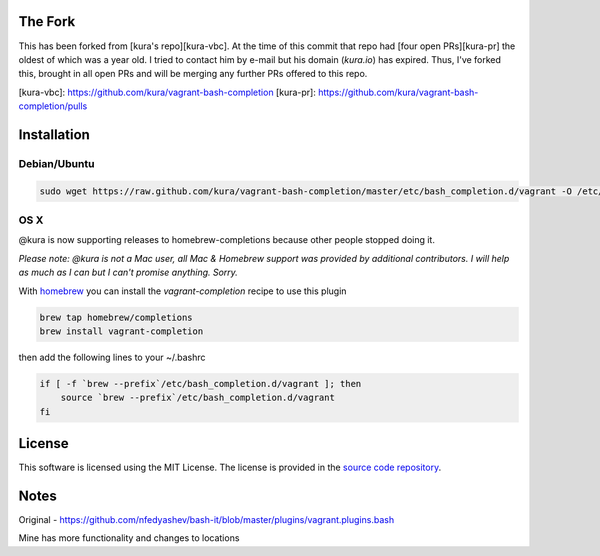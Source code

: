 The Fork
========

This has been forked from [kura's repo][kura-vbc]. At the time of this
commit that repo had [four open PRs][kura-pr] the oldest of which was
a year old. I tried to contact him by e-mail but his domain
(`kura.io`) has expired. Thus, I've forked this, brought in all open
PRs and will be merging any further PRs offered to this repo.

[kura-vbc]: https://github.com/kura/vagrant-bash-completion
[kura-pr]: https://github.com/kura/vagrant-bash-completion/pulls


Installation
============

Debian/Ubuntu
-------------

.. code:: bash

    sudo wget https://raw.github.com/kura/vagrant-bash-completion/master/etc/bash_completion.d/vagrant -O /etc/bash_completion.d/vagrant


OS X
----

@kura is now supporting releases to homebrew-completions because
other people stopped doing it.

*Please note: @kura is not a Mac user, all Mac & Homebrew support
was provided by additional contributors. I will help as much as I
can but I can't promise anything. Sorry.*

With `homebrew <http://brew.sh/>`_ you can install the
`vagrant-completion` recipe to use this plugin

.. code:: bash

    brew tap homebrew/completions
    brew install vagrant-completion

then add the following lines to your ~/.bashrc

.. code:: bash

    if [ -f `brew --prefix`/etc/bash_completion.d/vagrant ]; then
	source `brew --prefix`/etc/bash_completion.d/vagrant
    fi


License
=======

This software is licensed using the MIT License.
The license is provided in the `source code repository
<https://github.com/kura/vagrant-bash-completion/blob/master/LICENSE>`_.


Notes
=====

Original - https://github.com/nfedyashev/bash-it/blob/master/plugins/vagrant.plugins.bash

Mine has more functionality and changes to locations
